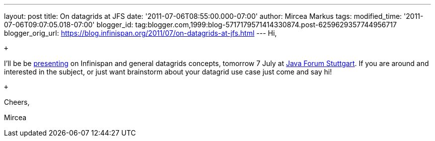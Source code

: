 ---
layout: post
title: On datagrids at JFS
date: '2011-07-06T08:55:00.000-07:00'
author: Mircea Markus
tags: 
modified_time: '2011-07-06T09:07:05.018-07:00'
blogger_id: tag:blogger.com,1999:blog-5717179571414330874.post-6259629357744956717
blogger_orig_url: https://blog.infinispan.org/2011/07/on-datagrids-at-jfs.html
---
Hi,

 +

I'll be be
http://www.java-forum-stuttgart.de/abstracts.html#E5[presenting] on
Infinispan and general datagrids concepts, tomorrow 7 July at
http://www.java-forum-stuttgart.de/index.html[Java Forum Stuttgart]. If
you are around and interested in the subject, or just want brainstorm
about your datagrid use case just come and say hi!

 +

Cheers,

Mircea

